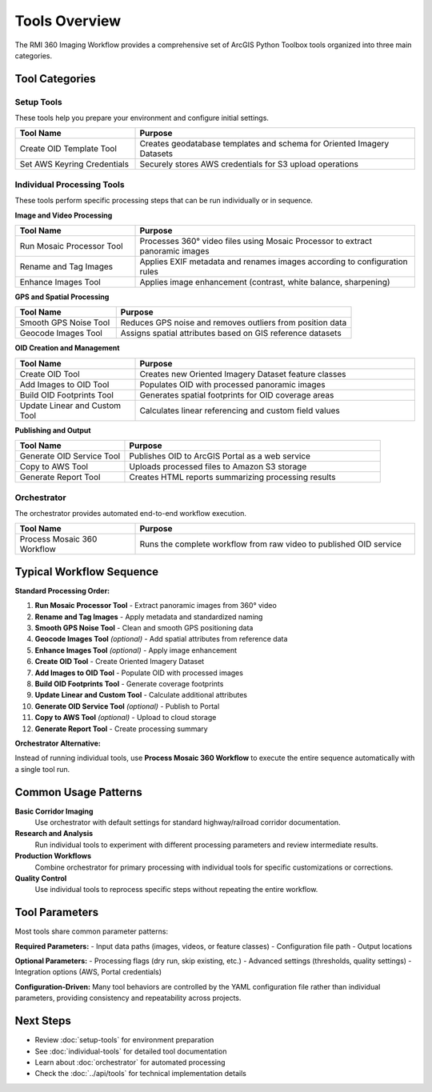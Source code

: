 Tools Overview
==============

The RMI 360 Imaging Workflow provides a comprehensive set of ArcGIS Python Toolbox tools organized into three main categories.

Tool Categories
---------------

Setup Tools
^^^^^^^^^^^

These tools help you prepare your environment and configure initial settings.

.. list-table::
   :header-rows: 1
   :widths: 30 70

   * - Tool Name
     - Purpose
   * - Create OID Template Tool
     - Creates geodatabase templates and schema for Oriented Imagery Datasets
   * - Set AWS Keyring Credentials
     - Securely stores AWS credentials for S3 upload operations

Individual Processing Tools
^^^^^^^^^^^^^^^^^^^^^^^^^^^

These tools perform specific processing steps that can be run individually or in sequence.

**Image and Video Processing**

.. list-table::
   :header-rows: 1
   :widths: 30 70

   * - Tool Name
     - Purpose
   * - Run Mosaic Processor Tool
     - Processes 360° video files using Mosaic Processor to extract panoramic images
   * - Rename and Tag Images
     - Applies EXIF metadata and renames images according to configuration rules
   * - Enhance Images Tool
     - Applies image enhancement (contrast, white balance, sharpening)

**GPS and Spatial Processing**

.. list-table::
   :header-rows: 1
   :widths: 30 70

   * - Tool Name
     - Purpose
   * - Smooth GPS Noise Tool
     - Reduces GPS noise and removes outliers from position data
   * - Geocode Images Tool
     - Assigns spatial attributes based on GIS reference datasets

**OID Creation and Management**

.. list-table::
   :header-rows: 1
   :widths: 30 70

   * - Tool Name
     - Purpose
   * - Create OID Tool
     - Creates new Oriented Imagery Dataset feature classes
   * - Add Images to OID Tool
     - Populates OID with processed panoramic images
   * - Build OID Footprints Tool
     - Generates spatial footprints for OID coverage areas
   * - Update Linear and Custom Tool
     - Calculates linear referencing and custom field values

**Publishing and Output**

.. list-table::
   :header-rows: 1
   :widths: 30 70

   * - Tool Name
     - Purpose
   * - Generate OID Service Tool
     - Publishes OID to ArcGIS Portal as a web service
   * - Copy to AWS Tool
     - Uploads processed files to Amazon S3 storage
   * - Generate Report Tool
     - Creates HTML reports summarizing processing results

Orchestrator
^^^^^^^^^^^^

The orchestrator provides automated end-to-end workflow execution.

.. list-table::
   :header-rows: 1
   :widths: 30 70

   * - Tool Name
     - Purpose
   * - Process Mosaic 360 Workflow
     - Runs the complete workflow from raw video to published OID service

Typical Workflow Sequence
--------------------------

**Standard Processing Order:**

1. **Run Mosaic Processor Tool** - Extract panoramic images from 360° video
2. **Rename and Tag Images** - Apply metadata and standardized naming
3. **Smooth GPS Noise Tool** - Clean and smooth GPS positioning data
4. **Geocode Images Tool** *(optional)* - Add spatial attributes from reference data
5. **Enhance Images Tool** *(optional)* - Apply image enhancement
6. **Create OID Tool** - Create Oriented Imagery Dataset
7. **Add Images to OID Tool** - Populate OID with processed images
8. **Build OID Footprints Tool** - Generate coverage footprints
9. **Update Linear and Custom Tool** - Calculate additional attributes
10. **Generate OID Service Tool** *(optional)* - Publish to Portal
11. **Copy to AWS Tool** *(optional)* - Upload to cloud storage
12. **Generate Report Tool** - Create processing summary

**Orchestrator Alternative:**

Instead of running individual tools, use **Process Mosaic 360 Workflow** to execute the entire sequence automatically with a single tool run.

Common Usage Patterns
----------------------

**Basic Corridor Imaging**
   Use orchestrator with default settings for standard highway/railroad corridor documentation.

**Research and Analysis**
   Run individual tools to experiment with different processing parameters and review intermediate results.

**Production Workflows**
   Combine orchestrator for primary processing with individual tools for specific customizations or corrections.

**Quality Control**
   Use individual tools to reprocess specific steps without repeating the entire workflow.

Tool Parameters
---------------

Most tools share common parameter patterns:

**Required Parameters:**
- Input data paths (images, videos, or feature classes)
- Configuration file path
- Output locations

**Optional Parameters:**
- Processing flags (dry run, skip existing, etc.)
- Advanced settings (thresholds, quality settings)
- Integration options (AWS, Portal credentials)

**Configuration-Driven:**
Many tool behaviors are controlled by the YAML configuration file rather than individual parameters, providing consistency and repeatability across projects.

Next Steps
----------

- Review :doc:`setup-tools` for environment preparation
- See :doc:`individual-tools` for detailed tool documentation
- Learn about :doc:`orchestrator` for automated processing
- Check the :doc:`../api/tools` for technical implementation details
